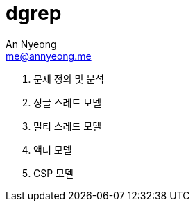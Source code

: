 = dgrep
An Nyeong <me@annyeong.me>
:toc:

1. 문제 정의 및 분석
2. 싱글 스레드 모델
3. 멀티 스레드 모델
4. 액터 모델
5. CSP 모델
